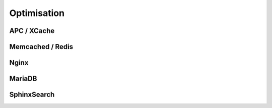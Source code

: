 Optimisation
============


APC / XCache
------------


Memcached / Redis
-----------------


Nginx
-----


MariaDB
-------


SphinxSearch
------------

